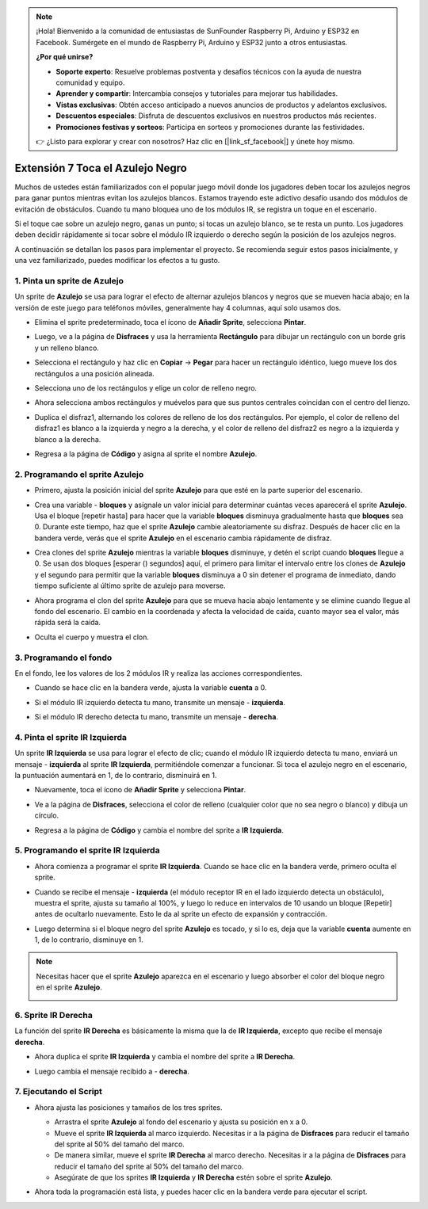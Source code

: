 .. note::

    ¡Hola! Bienvenido a la comunidad de entusiastas de SunFounder Raspberry Pi, Arduino y ESP32 en Facebook. Sumérgete en el mundo de Raspberry Pi, Arduino y ESP32 junto a otros entusiastas.

    **¿Por qué unirse?**

    - **Soporte experto**: Resuelve problemas postventa y desafíos técnicos con la ayuda de nuestra comunidad y equipo.
    - **Aprender y compartir**: Intercambia consejos y tutoriales para mejorar tus habilidades.
    - **Vistas exclusivas**: Obtén acceso anticipado a nuevos anuncios de productos y adelantos exclusivos.
    - **Descuentos especiales**: Disfruta de descuentos exclusivos en nuestros productos más recientes.
    - **Promociones festivas y sorteos**: Participa en sorteos y promociones durante las festividades.

    👉 ¿Listo para explorar y crear con nosotros? Haz clic en [|link_sf_facebook|] y únete hoy mismo.

.. _sc_tap_tile:

Extensión 7 Toca el Azulejo Negro
==========================================

Muchos de ustedes están familiarizados con el popular juego móvil donde los jugadores deben tocar los azulejos negros para ganar puntos mientras evitan los azulejos blancos. Estamos trayendo este adictivo desafío usando dos módulos de evitación de obstáculos. Cuando tu mano bloquea uno de los módulos IR, se registra un toque en el escenario.

Si el toque cae sobre un azulejo negro, ganas un punto; si tocas un azulejo blanco, se te resta un punto. Los jugadores deben decidir rápidamente si tocar sobre el módulo IR izquierdo o derecho según la posición de los azulejos negros.

.. raw:: html

   <video loop autoplay muted style = "max-width:70%">
      <source src="../../_static/video/sc_tap_black_tile.mp4"  type="video/mp4">
      Your browser does not support the video tag.
   </video>

A continuación se detallan los pasos para implementar el proyecto. Se recomienda seguir estos pasos inicialmente, y una vez familiarizado, puedes modificar los efectos a tu gusto.

1. Pinta un sprite de **Azulejo**
------------------------------------

Un sprite de **Azulejo** se usa para lograr el efecto de alternar azulejos blancos y negros que se mueven hacia abajo; en la versión de este juego para teléfonos móviles, generalmente hay 4 columnas, aquí solo usamos dos.

* Elimina el sprite predeterminado, toca el ícono de **Añadir Sprite**, selecciona **Pintar**.

  .. image:: img/tile_paint_tile1.png

* Luego, ve a la página de **Disfraces** y usa la herramienta **Rectángulo** para dibujar un rectángulo con un borde gris y un relleno blanco.

  .. image:: img/tile_paint_tile2.png
    :width: 90%

* Selecciona el rectángulo y haz clic en **Copiar** -> **Pegar** para hacer un rectángulo idéntico, luego mueve los dos rectángulos a una posición alineada.

  .. image:: img/tile_paint_tile3.png
    :width: 90%

* Selecciona uno de los rectángulos y elige un color de relleno negro.

  .. image:: img/tile_paint_tile4.png
    :width: 90%

* Ahora selecciona ambos rectángulos y muévelos para que sus puntos centrales coincidan con el centro del lienzo.

  .. image:: img/tile_paint_tile5.png
    :width: 90%

* Duplica el disfraz1, alternando los colores de relleno de los dos rectángulos. Por ejemplo, el color de relleno del disfraz1 es blanco a la izquierda y negro a la derecha, y el color de relleno del disfraz2 es negro a la izquierda y blanco a la derecha.

  .. image:: img/tile_paint_tile6.png
    :width: 90%

* Regresa a la página de **Código** y asigna al sprite el nombre **Azulejo**.

  .. image:: img/tile_paint_tile7.png

2. Programando el sprite **Azulejo**
----------------------------------------

* Primero, ajusta la posición inicial del sprite **Azulejo** para que esté en la parte superior del escenario.

  .. image:: img/tile_script_tile1.png

* Crea una variable - **bloques** y asígnale un valor inicial para determinar cuántas veces aparecerá el sprite **Azulejo**. Usa el bloque [repetir hasta] para hacer que la variable **bloques** disminuya gradualmente hasta que **bloques** sea 0. Durante este tiempo, haz que el sprite **Azulejo** cambie aleatoriamente su disfraz. Después de hacer clic en la bandera verde, verás que el sprite **Azulejo** en el escenario cambia rápidamente de disfraz.

  .. image:: img/tile_script_tile2.png

* Crea clones del sprite **Azulejo** mientras la variable **bloques** disminuye, y detén el script cuando **bloques** llegue a 0. Se usan dos bloques [esperar () segundos] aquí, el primero para limitar el intervalo entre los clones de **Azulejo** y el segundo para permitir que la variable **bloques** disminuya a 0 sin detener el programa de inmediato, dando tiempo suficiente al último sprite de azulejo para moverse.

  .. image:: img/tile_script_tile3.png

* Ahora programa el clon del sprite **Azulejo** para que se mueva hacia abajo lentamente y se elimine cuando llegue al fondo del escenario. El cambio en la coordenada y afecta la velocidad de caída, cuanto mayor sea el valor, más rápida será la caída.

  .. image:: img/tile_script_tile4.png

* Oculta el cuerpo y muestra el clon.

  .. image:: img/tile_script_tile5.png

3. Programando el fondo
-------------------------------

En el fondo, lee los valores de los 2 módulos IR y realiza las acciones correspondientes.

* Cuando se hace clic en la bandera verde, ajusta la variable **cuenta** a 0.

  .. image:: img/tile_script_backdrop.png
    :width: 90%

* Si el módulo IR izquierdo detecta tu mano, transmite un mensaje - **izquierda**. 

  .. image:: img/tile_script_backdrop1.png

* Si el módulo IR derecho detecta tu mano, transmite un mensaje - **derecha**.

  .. image:: img/tile_script_backdrop2.png


4. Pinta el sprite **IR Izquierda**
-------------------------------------

Un sprite **IR Izquierda** se usa para lograr el efecto de clic; cuando el módulo IR izquierdo detecta tu mano, enviará un mensaje - **izquierda** al sprite **IR Izquierda**, permitiéndole comenzar a funcionar. Si toca el azulejo negro en el escenario, la puntuación aumentará en 1, de lo contrario, disminuirá en 1.

* Nuevamente, toca el ícono de **Añadir Sprite** y selecciona **Pintar**.

  .. image:: img/tile_paint_ir1.png

* Ve a la página de **Disfraces**, selecciona el color de relleno (cualquier color que no sea negro o blanco) y dibuja un círculo.

  .. image:: img/tile_paint_ir2.png

* Regresa a la página de **Código** y cambia el nombre del sprite a **IR Izquierda**.

  .. image:: img/tile_paint_ir3.png

5. Programando el sprite **IR Izquierda**
---------------------------------------------

* Ahora comienza a programar el sprite **IR Izquierda**. Cuando se hace clic en la bandera verde, primero oculta el sprite.

  .. image:: img/tile_script_ir1.png

* Cuando se recibe el mensaje - **izquierda** (el módulo receptor IR en el lado izquierdo detecta un obstáculo), muestra el sprite, ajusta su tamaño al 100%, y luego lo reduce en intervalos de 10 usando un bloque [Repetir] antes de ocultarlo nuevamente. Esto le da al sprite un efecto de expansión y contracción.

  .. image:: img/tile_script_ir2.png

* Luego determina si el bloque negro del sprite **Azulejo** es tocado, y si lo es, deja que la variable **cuenta** aumente en 1, de lo contrario, disminuye en 1.
  
  .. image:: img/tile_script_ir3.png

.. note::

    Necesitas hacer que el sprite **Azulejo** aparezca en el escenario y luego absorber el color del bloque negro en el sprite **Azulejo**.

    .. image:: img/tile_script_ir4.png

6. Sprite **IR Derecha**
-----------------------------------
La función del sprite **IR Derecha** es básicamente la misma que la de **IR Izquierda**, excepto que recibe el mensaje **derecha**.

* Ahora duplica el sprite **IR Izquierda** y cambia el nombre del sprite a **IR Derecha**.

  .. image:: img/tile_paint_ir4.png

* Luego cambia el mensaje recibido a - **derecha**.

    .. image:: img/tile_script_ir5.png

7. Ejecutando el Script
---------------------------------

* Ahora ajusta las posiciones y tamaños de los tres sprites.

  * Arrastra el sprite **Azulejo** al fondo del escenario y ajusta su posición en x a 0.
  * Mueve el sprite **IR Izquierda** al marco izquierdo. Necesitas ir a la página de **Disfraces** para reducir el tamaño del sprite al 50% del tamaño del marco.
  * De manera similar, mueve el sprite **IR Derecha** al marco derecho. Necesitas ir a la página de **Disfraces** para reducir el tamaño del sprite al 50% del tamaño del marco.
  * Asegúrate de que los sprites **IR Izquierda** y **IR Derecha** estén sobre el sprite **Azulejo**.

  .. image:: img/tile_paint_ir5.png

* Ahora toda la programación está lista, y puedes hacer clic en la bandera verde para ejecutar el script.

  .. raw:: html

    <video loop autoplay muted style = "max-width:70%">
        <source src="../_static/video/sc_tap_black_tile.mp4"  type="video/mp4">
        Your browser does not support the video tag.
    </video>

